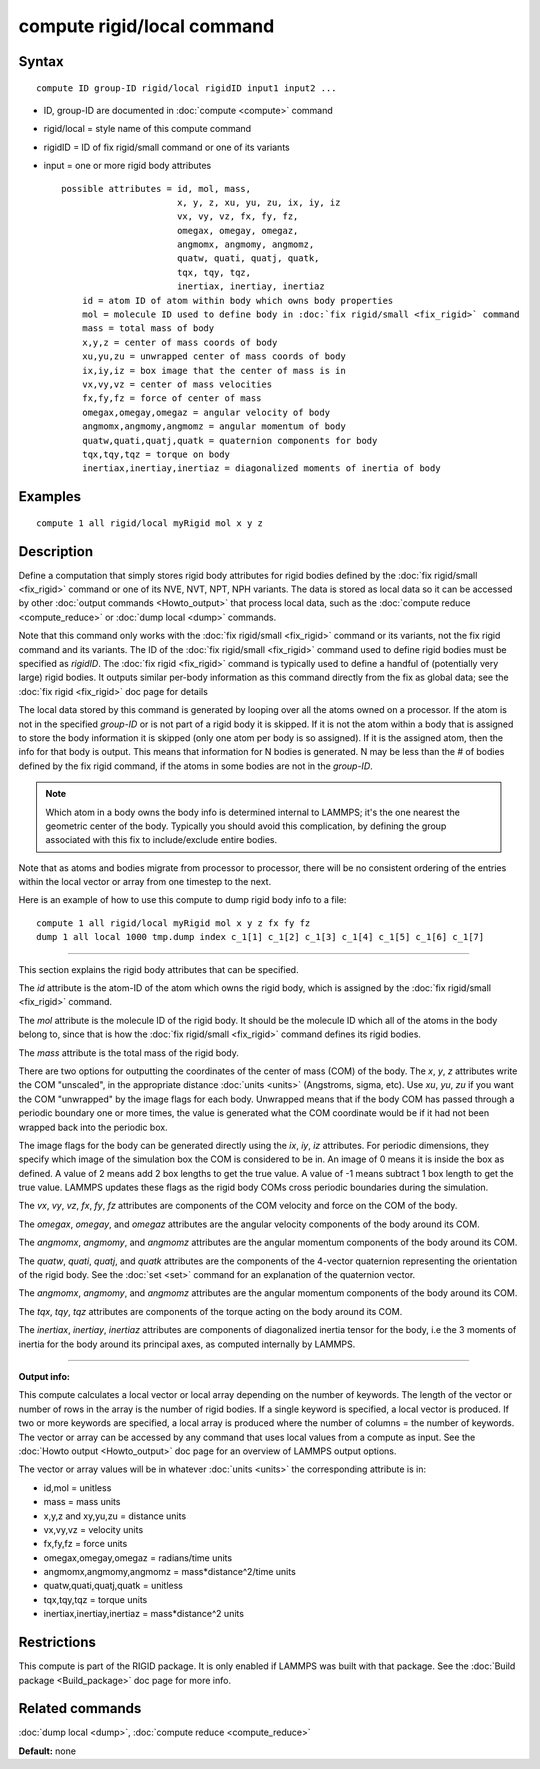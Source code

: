 .. index:: compute rigid/local

compute rigid/local command
===========================

Syntax
""""""


.. parsed-literal::

   compute ID group-ID rigid/local rigidID input1 input2 ...

* ID, group-ID are documented in :doc:`compute <compute>` command
* rigid/local = style name of this compute command
* rigidID = ID of fix rigid/small command or one of its variants
* input = one or more rigid body attributes
  
  .. parsed-literal::
  
       possible attributes = id, mol, mass,
                             x, y, z, xu, yu, zu, ix, iy, iz
                             vx, vy, vz, fx, fy, fz,
                             omegax, omegay, omegaz,
                             angmomx, angmomy, angmomz,
                             quatw, quati, quatj, quatk,
                             tqx, tqy, tqz,
                             inertiax, inertiay, inertiaz
           id = atom ID of atom within body which owns body properties
           mol = molecule ID used to define body in :doc:`fix rigid/small <fix_rigid>` command
           mass = total mass of body
           x,y,z = center of mass coords of body
           xu,yu,zu = unwrapped center of mass coords of body
           ix,iy,iz = box image that the center of mass is in
           vx,vy,vz = center of mass velocities
           fx,fy,fz = force of center of mass
           omegax,omegay,omegaz = angular velocity of body
           angmomx,angmomy,angmomz = angular momentum of body
           quatw,quati,quatj,quatk = quaternion components for body
           tqx,tqy,tqz = torque on body
           inertiax,inertiay,inertiaz = diagonalized moments of inertia of body



Examples
""""""""


.. parsed-literal::

   compute 1 all rigid/local myRigid mol x y z

Description
"""""""""""

Define a computation that simply stores rigid body attributes for
rigid bodies defined by the :doc:`fix rigid/small <fix_rigid>` command
or one of its NVE, NVT, NPT, NPH variants.  The data is stored as
local data so it can be accessed by other :doc:`output commands <Howto_output>` that process local data, such as the
:doc:`compute reduce <compute_reduce>` or :doc:`dump local <dump>`
commands.

Note that this command only works with the :doc:`fix rigid/small <fix_rigid>` command or its variants, not the fix rigid
command and its variants.  The ID of the :doc:`fix rigid/small <fix_rigid>` command used to define rigid bodies must
be specified as *rigidID*\ .  The :doc:`fix rigid <fix_rigid>` command is
typically used to define a handful of (potentially very large) rigid
bodies.  It outputs similar per-body information as this command
directly from the fix as global data; see the :doc:`fix rigid <fix_rigid>` doc page for details

The local data stored by this command is generated by looping over all
the atoms owned on a processor.  If the atom is not in the specified
*group-ID* or is not part of a rigid body it is skipped.  If it is not
the atom within a body that is assigned to store the body information
it is skipped (only one atom per body is so assigned).  If it is the
assigned atom, then the info for that body is output.  This means that
information for N bodies is generated.  N may be less than the # of
bodies defined by the fix rigid command, if the atoms in some bodies
are not in the *group-ID*\ .

.. note::

   Which atom in a body owns the body info is determined internal
   to LAMMPS; it's the one nearest the geometric center of the body.
   Typically you should avoid this complication, by defining the group
   associated with this fix to include/exclude entire bodies.

Note that as atoms and bodies migrate from processor to processor,
there will be no consistent ordering of the entries within the local
vector or array from one timestep to the next.

Here is an example of how to use this compute to dump rigid body info
to a file:


.. parsed-literal::

   compute 1 all rigid/local myRigid mol x y z fx fy fz
   dump 1 all local 1000 tmp.dump index c_1[1] c_1[2] c_1[3] c_1[4] c_1[5] c_1[6] c_1[7]


----------


This section explains the rigid body attributes that can be specified.

The *id* attribute is the atom-ID of the atom which owns the rigid body, which is
assigned by the :doc:`fix rigid/small <fix_rigid>` command.

The *mol* attribute is the molecule ID of the rigid body.  It should
be the molecule ID which all of the atoms in the body belong to, since
that is how the :doc:`fix rigid/small <fix_rigid>` command defines its
rigid bodies.

The *mass* attribute is the total mass of the rigid body.

There are two options for outputting the coordinates of the center of
mass (COM) of the body.  The *x*\ , *y*\ , *z* attributes write the COM
"unscaled", in the appropriate distance :doc:`units <units>` (Angstroms,
sigma, etc).  Use *xu*\ , *yu*\ , *zu* if you want the COM "unwrapped" by
the image flags for each body.  Unwrapped means that if the body
COM has passed through a periodic boundary one or more times, the value
is generated what the COM coordinate would be if it had not been
wrapped back into the periodic box.

The image flags for the body can be generated directly using the *ix*\ ,
*iy*\ , *iz* attributes.  For periodic dimensions, they specify which
image of the simulation box the COM is considered to be in.  An image
of 0 means it is inside the box as defined.  A value of 2 means add 2
box lengths to get the true value.  A value of -1 means subtract 1 box
length to get the true value.  LAMMPS updates these flags as the rigid
body COMs cross periodic boundaries during the simulation.

The *vx*\ , *vy*\ , *vz*\ , *fx*\ , *fy*\ , *fz* attributes are components of
the COM velocity and force on the COM of the body.

The *omegax*\ , *omegay*\ , and *omegaz* attributes are the angular
velocity components of the body around its COM.

The *angmomx*\ , *angmomy*\ , and *angmomz* attributes are the angular
momentum components of the body around its COM.

The *quatw*\ , *quati*\ , *quatj*\ , and *quatk* attributes are the
components of the 4-vector quaternion representing the orientation of
the rigid body.  See the :doc:`set <set>` command for an explanation of
the quaternion vector.

The *angmomx*\ , *angmomy*\ , and *angmomz* attributes are the angular
momentum components of the body around its COM.

The *tqx*\ , *tqy*\ , *tqz* attributes are components of the torque acting
on the body around its COM.

The *inertiax*\ , *inertiay*\ , *inertiaz* attributes are components of
diagonalized inertia tensor for the body, i.e the 3 moments of inertia
for the body around its principal axes, as computed internally by
LAMMPS.


----------


**Output info:**

This compute calculates a local vector or local array depending on the
number of keywords.  The length of the vector or number of rows in the
array is the number of rigid bodies.  If a single keyword is
specified, a local vector is produced.  If two or more keywords are
specified, a local array is produced where the number of columns = the
number of keywords.  The vector or array can be accessed by any
command that uses local values from a compute as input.  See the
:doc:`Howto output <Howto_output>` doc page for an overview of LAMMPS
output options.

The vector or array values will be in whatever :doc:`units <units>` the
corresponding attribute is in:

* id,mol = unitless
* mass = mass units
* x,y,z and xy,yu,zu = distance units
* vx,vy,vz = velocity units
* fx,fy,fz = force units
* omegax,omegay,omegaz = radians/time units
* angmomx,angmomy,angmomz = mass\*distance\^2/time units
* quatw,quati,quatj,quatk = unitless
* tqx,tqy,tqz = torque units
* inertiax,inertiay,inertiaz = mass\*distance\^2 units

Restrictions
""""""""""""


This compute is part of the RIGID package.  It is only enabled if
LAMMPS was built with that package.  See the :doc:`Build package <Build_package>` doc page for more info.

Related commands
""""""""""""""""

:doc:`dump local <dump>`, :doc:`compute reduce <compute_reduce>`

**Default:** none


.. _lws: http://lammps.sandia.gov
.. _ld: Manual.html
.. _lc: Commands_all.html

